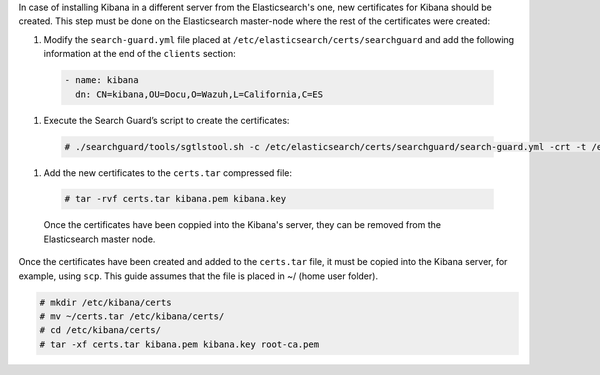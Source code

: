 .. Copyright (C) 2020 Wazuh, Inc.

In case of installing Kibana in a different server from the Elasticsearch's one, new certificates for Kibana should be created. This step must be done on the Elasticsearch master-node where the rest of the certificates were created:


#. Modify the ``search-guard.yml`` file placed at ``/etc/elasticsearch/certs/searchguard`` and add the following information at the end of the ``clients`` section:

  .. code-block:: yaml

    - name: kibana
      dn: CN=kibana,OU=Docu,O=Wazuh,L=California,C=ES

#. Execute the Search Guard’s script to create the certificates: 

  .. code-block:: console

    # ./searchguard/tools/sgtlstool.sh -c /etc/elasticsearch/certs/searchguard/search-guard.yml -crt -t /etc/elasticsearch/certs/

#. Add the new certificates to the ``certs.tar`` compressed file: 

  .. code-block:: console

    # tar -rvf certs.tar kibana.pem kibana.key

  Once the certificates have been coppied into the Kibana's server, they can be removed from the Elasticsearch master node.

Once the certificates have been created and added to the ``certs.tar`` file, it must be copied into the Kibana server, for example, using ``scp``. This guide assumes that the file is placed in ~/ (home user folder).

.. code-block:: console

  # mkdir /etc/kibana/certs
  # mv ~/certs.tar /etc/kibana/certs/
  # cd /etc/kibana/certs/
  # tar -xf certs.tar kibana.pem kibana.key root-ca.pem

.. End of include file
